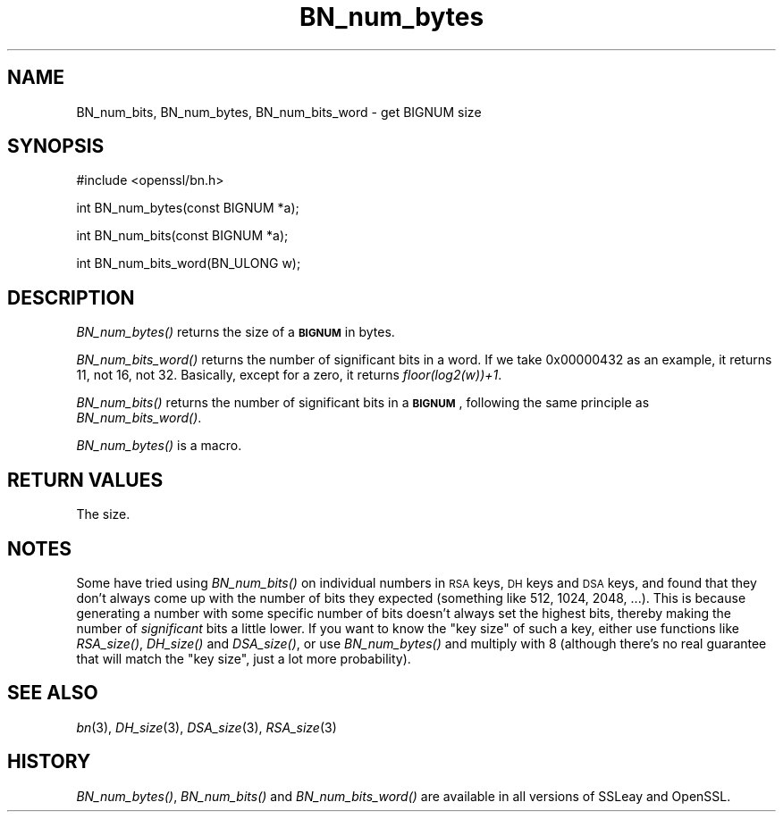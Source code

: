 .\" Automatically generated by Pod::Man v1.37, Pod::Parser v1.14
.\"
.\" Standard preamble:
.\" ========================================================================
.de Sh \" Subsection heading
.br
.if t .Sp
.ne 5
.PP
\fB\\$1\fR
.PP
..
.de Sp \" Vertical space (when we can't use .PP)
.if t .sp .5v
.if n .sp
..
.de Vb \" Begin verbatim text
.ft CW
.nf
.ne \\$1
..
.de Ve \" End verbatim text
.ft R
.fi
..
.\" Set up some character translations and predefined strings.  \*(-- will
.\" give an unbreakable dash, \*(PI will give pi, \*(L" will give a left
.\" double quote, and \*(R" will give a right double quote.  | will give a
.\" real vertical bar.  \*(C+ will give a nicer C++.  Capital omega is used to
.\" do unbreakable dashes and therefore won't be available.  \*(C` and \*(C'
.\" expand to `' in nroff, nothing in troff, for use with C<>.
.tr \(*W-|\(bv\*(Tr
.ds C+ C\v'-.1v'\h'-1p'\s-2+\h'-1p'+\s0\v'.1v'\h'-1p'
.ie n \{\
.    ds -- \(*W-
.    ds PI pi
.    if (\n(.H=4u)&(1m=24u) .ds -- \(*W\h'-12u'\(*W\h'-12u'-\" diablo 10 pitch
.    if (\n(.H=4u)&(1m=20u) .ds -- \(*W\h'-12u'\(*W\h'-8u'-\"  diablo 12 pitch
.    ds L" ""
.    ds R" ""
.    ds C` ""
.    ds C' ""
'br\}
.el\{\
.    ds -- \|\(em\|
.    ds PI \(*p
.    ds L" ``
.    ds R" ''
'br\}
.\"
.\" If the F register is turned on, we'll generate index entries on stderr for
.\" titles (.TH), headers (.SH), subsections (.Sh), items (.Ip), and index
.\" entries marked with X<> in POD.  Of course, you'll have to process the
.\" output yourself in some meaningful fashion.
.if \nF \{\
.    de IX
.    tm Index:\\$1\t\\n%\t"\\$2"
..
.    nr % 0
.    rr F
.\}
.\"
.\" For nroff, turn off justification.  Always turn off hyphenation; it makes
.\" way too many mistakes in technical documents.
.hy 0
.if n .na
.\"
.\" Accent mark definitions (@(#)ms.acc 1.5 88/02/08 SMI; from UCB 4.2).
.\" Fear.  Run.  Save yourself.  No user-serviceable parts.
.    \" fudge factors for nroff and troff
.if n \{\
.    ds #H 0
.    ds #V .8m
.    ds #F .3m
.    ds #[ \f1
.    ds #] \fP
.\}
.if t \{\
.    ds #H ((1u-(\\\\n(.fu%2u))*.13m)
.    ds #V .6m
.    ds #F 0
.    ds #[ \&
.    ds #] \&
.\}
.    \" simple accents for nroff and troff
.if n \{\
.    ds ' \&
.    ds ` \&
.    ds ^ \&
.    ds , \&
.    ds ~ ~
.    ds /
.\}
.if t \{\
.    ds ' \\k:\h'-(\\n(.wu*8/10-\*(#H)'\'\h"|\\n:u"
.    ds ` \\k:\h'-(\\n(.wu*8/10-\*(#H)'\`\h'|\\n:u'
.    ds ^ \\k:\h'-(\\n(.wu*10/11-\*(#H)'^\h'|\\n:u'
.    ds , \\k:\h'-(\\n(.wu*8/10)',\h'|\\n:u'
.    ds ~ \\k:\h'-(\\n(.wu-\*(#H-.1m)'~\h'|\\n:u'
.    ds / \\k:\h'-(\\n(.wu*8/10-\*(#H)'\z\(sl\h'|\\n:u'
.\}
.    \" troff and (daisy-wheel) nroff accents
.ds : \\k:\h'-(\\n(.wu*8/10-\*(#H+.1m+\*(#F)'\v'-\*(#V'\z.\h'.2m+\*(#F'.\h'|\\n:u'\v'\*(#V'
.ds 8 \h'\*(#H'\(*b\h'-\*(#H'
.ds o \\k:\h'-(\\n(.wu+\w'\(de'u-\*(#H)/2u'\v'-.3n'\*(#[\z\(de\v'.3n'\h'|\\n:u'\*(#]
.ds d- \h'\*(#H'\(pd\h'-\w'~'u'\v'-.25m'\f2\(hy\fP\v'.25m'\h'-\*(#H'
.ds D- D\\k:\h'-\w'D'u'\v'-.11m'\z\(hy\v'.11m'\h'|\\n:u'
.ds th \*(#[\v'.3m'\s+1I\s-1\v'-.3m'\h'-(\w'I'u*2/3)'\s-1o\s+1\*(#]
.ds Th \*(#[\s+2I\s-2\h'-\w'I'u*3/5'\v'-.3m'o\v'.3m'\*(#]
.ds ae a\h'-(\w'a'u*4/10)'e
.ds Ae A\h'-(\w'A'u*4/10)'E
.    \" corrections for vroff
.if v .ds ~ \\k:\h'-(\\n(.wu*9/10-\*(#H)'\s-2\u~\d\s+2\h'|\\n:u'
.if v .ds ^ \\k:\h'-(\\n(.wu*10/11-\*(#H)'\v'-.4m'^\v'.4m'\h'|\\n:u'
.    \" for low resolution devices (crt and lpr)
.if \n(.H>23 .if \n(.V>19 \
\{\
.    ds : e
.    ds 8 ss
.    ds o a
.    ds d- d\h'-1'\(ga
.    ds D- D\h'-1'\(hy
.    ds th \o'bp'
.    ds Th \o'LP'
.    ds ae ae
.    ds Ae AE
.\}
.rm #[ #] #H #V #F C
.\" ========================================================================
.\"
.IX Title "BN_num_bytes 3"
.TH BN_num_bytes 3 "2004-12-18" "0.9.7e" "OpenSSL"
.SH "NAME"
BN_num_bits, BN_num_bytes, BN_num_bits_word \- get BIGNUM size
.SH "SYNOPSIS"
.IX Header "SYNOPSIS"
.Vb 1
\& #include <openssl/bn.h>
.Ve
.PP
.Vb 1
\& int BN_num_bytes(const BIGNUM *a);
.Ve
.PP
.Vb 1
\& int BN_num_bits(const BIGNUM *a);
.Ve
.PP
.Vb 1
\& int BN_num_bits_word(BN_ULONG w);
.Ve
.SH "DESCRIPTION"
.IX Header "DESCRIPTION"
\&\fIBN_num_bytes()\fR returns the size of a \fB\s-1BIGNUM\s0\fR in bytes.
.PP
\&\fIBN_num_bits_word()\fR returns the number of significant bits in a word.
If we take 0x00000432 as an example, it returns 11, not 16, not 32.
Basically, except for a zero, it returns \fIfloor(log2(w))+1\fR.
.PP
\&\fIBN_num_bits()\fR returns the number of significant bits in a \fB\s-1BIGNUM\s0\fR,
following the same principle as \fIBN_num_bits_word()\fR.
.PP
\&\fIBN_num_bytes()\fR is a macro.
.SH "RETURN VALUES"
.IX Header "RETURN VALUES"
The size.
.SH "NOTES"
.IX Header "NOTES"
Some have tried using \fIBN_num_bits()\fR on individual numbers in \s-1RSA\s0 keys,
\&\s-1DH\s0 keys and \s-1DSA\s0 keys, and found that they don't always come up with
the number of bits they expected (something like 512, 1024, 2048,
\&...).  This is because generating a number with some specific number
of bits doesn't always set the highest bits, thereby making the number
of \fIsignificant\fR bits a little lower.  If you want to know the \*(L"key
size\*(R" of such a key, either use functions like \fIRSA_size()\fR, \fIDH_size()\fR
and \fIDSA_size()\fR, or use \fIBN_num_bytes()\fR and multiply with 8 (although
there's no real guarantee that will match the \*(L"key size\*(R", just a lot
more probability).
.SH "SEE ALSO"
.IX Header "SEE ALSO"
\&\fIbn\fR\|(3), \fIDH_size\fR\|(3), \fIDSA_size\fR\|(3),
\&\fIRSA_size\fR\|(3)
.SH "HISTORY"
.IX Header "HISTORY"
\&\fIBN_num_bytes()\fR, \fIBN_num_bits()\fR and \fIBN_num_bits_word()\fR are available in
all versions of SSLeay and OpenSSL.
